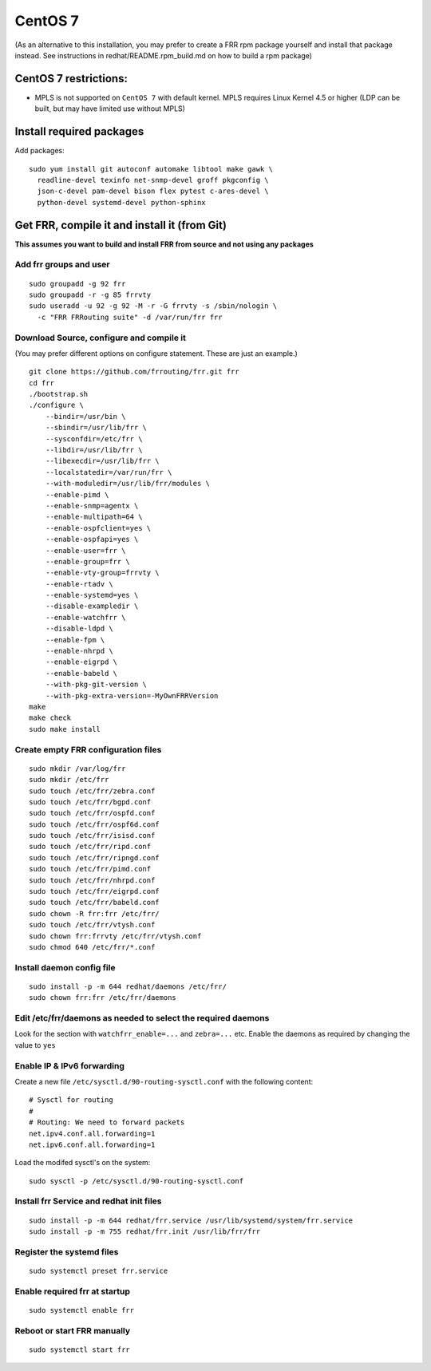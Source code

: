CentOS 7
========================================

(As an alternative to this installation, you may prefer to create a FRR
rpm package yourself and install that package instead. See instructions
in redhat/README.rpm\_build.md on how to build a rpm package)

CentOS 7 restrictions:
----------------------

-  MPLS is not supported on ``CentOS 7`` with default kernel. MPLS
   requires Linux Kernel 4.5 or higher (LDP can be built, but may have
   limited use without MPLS)

Install required packages
-------------------------

Add packages:

::

    sudo yum install git autoconf automake libtool make gawk \
      readline-devel texinfo net-snmp-devel groff pkgconfig \
      json-c-devel pam-devel bison flex pytest c-ares-devel \
      python-devel systemd-devel python-sphinx

Get FRR, compile it and install it (from Git)
---------------------------------------------

**This assumes you want to build and install FRR from source and not
using any packages**

Add frr groups and user
^^^^^^^^^^^^^^^^^^^^^^^

::

    sudo groupadd -g 92 frr
    sudo groupadd -r -g 85 frrvty
    sudo useradd -u 92 -g 92 -M -r -G frrvty -s /sbin/nologin \
      -c "FRR FRRouting suite" -d /var/run/frr frr

Download Source, configure and compile it
^^^^^^^^^^^^^^^^^^^^^^^^^^^^^^^^^^^^^^^^^

(You may prefer different options on configure statement. These are just
an example.)

::

    git clone https://github.com/frrouting/frr.git frr
    cd frr
    ./bootstrap.sh
    ./configure \
        --bindir=/usr/bin \
        --sbindir=/usr/lib/frr \
        --sysconfdir=/etc/frr \
        --libdir=/usr/lib/frr \
        --libexecdir=/usr/lib/frr \
        --localstatedir=/var/run/frr \
        --with-moduledir=/usr/lib/frr/modules \
        --enable-pimd \
        --enable-snmp=agentx \
        --enable-multipath=64 \
        --enable-ospfclient=yes \
        --enable-ospfapi=yes \
        --enable-user=frr \
        --enable-group=frr \
        --enable-vty-group=frrvty \
        --enable-rtadv \
	--enable-systemd=yes \
        --disable-exampledir \
        --enable-watchfrr \
        --disable-ldpd \
        --enable-fpm \
        --enable-nhrpd \
        --enable-eigrpd \
        --enable-babeld \
        --with-pkg-git-version \
        --with-pkg-extra-version=-MyOwnFRRVersion
    make
    make check
    sudo make install

Create empty FRR configuration files
^^^^^^^^^^^^^^^^^^^^^^^^^^^^^^^^^^^^

::

    sudo mkdir /var/log/frr
    sudo mkdir /etc/frr
    sudo touch /etc/frr/zebra.conf
    sudo touch /etc/frr/bgpd.conf
    sudo touch /etc/frr/ospfd.conf
    sudo touch /etc/frr/ospf6d.conf
    sudo touch /etc/frr/isisd.conf
    sudo touch /etc/frr/ripd.conf
    sudo touch /etc/frr/ripngd.conf
    sudo touch /etc/frr/pimd.conf
    sudo touch /etc/frr/nhrpd.conf
    sudo touch /etc/frr/eigrpd.conf
    sudo touch /etc/frr/babeld.conf
    sudo chown -R frr:frr /etc/frr/
    sudo touch /etc/frr/vtysh.conf
    sudo chown frr:frrvty /etc/frr/vtysh.conf
    sudo chmod 640 /etc/frr/*.conf

Install daemon config file
^^^^^^^^^^^^^^^^^^^^^^^^^^

::

    sudo install -p -m 644 redhat/daemons /etc/frr/
    sudo chown frr:frr /etc/frr/daemons

Edit /etc/frr/daemons as needed to select the required daemons
^^^^^^^^^^^^^^^^^^^^^^^^^^^^^^^^^^^^^^^^^^^^^^^^^^^^^^^^^^^^^^

Look for the section with ``watchfrr_enable=...`` and ``zebra=...`` etc.
Enable the daemons as required by changing the value to ``yes``

Enable IP & IPv6 forwarding
^^^^^^^^^^^^^^^^^^^^^^^^^^^

Create a new file ``/etc/sysctl.d/90-routing-sysctl.conf`` with the
following content:

::

    # Sysctl for routing
    #
    # Routing: We need to forward packets
    net.ipv4.conf.all.forwarding=1
    net.ipv6.conf.all.forwarding=1

Load the modifed sysctl's on the system:

::

    sudo sysctl -p /etc/sysctl.d/90-routing-sysctl.conf

Install frr Service and redhat init files
^^^^^^^^^^^^^^^^^^^^^^^^^^^^^^^^^^^^^^^^^

::

    sudo install -p -m 644 redhat/frr.service /usr/lib/systemd/system/frr.service
    sudo install -p -m 755 redhat/frr.init /usr/lib/frr/frr

Register the systemd files
^^^^^^^^^^^^^^^^^^^^^^^^^^

::

    sudo systemctl preset frr.service

Enable required frr at startup
^^^^^^^^^^^^^^^^^^^^^^^^^^^^^^

::

    sudo systemctl enable frr

Reboot or start FRR manually
^^^^^^^^^^^^^^^^^^^^^^^^^^^^

::

    sudo systemctl start frr
